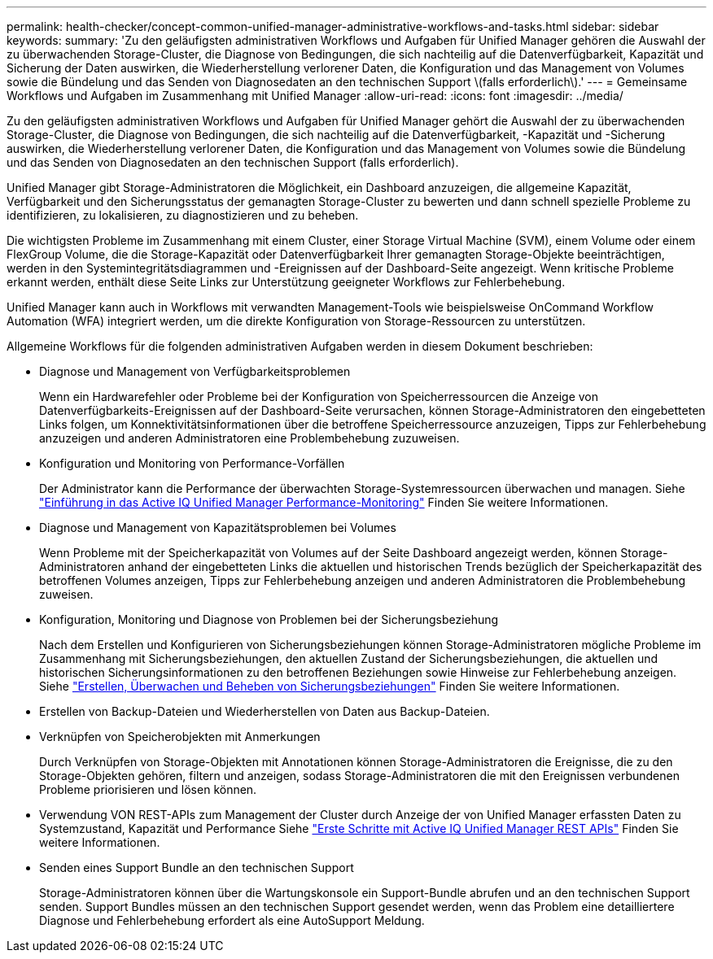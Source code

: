 ---
permalink: health-checker/concept-common-unified-manager-administrative-workflows-and-tasks.html 
sidebar: sidebar 
keywords:  
summary: 'Zu den geläufigsten administrativen Workflows und Aufgaben für Unified Manager gehören die Auswahl der zu überwachenden Storage-Cluster, die Diagnose von Bedingungen, die sich nachteilig auf die Datenverfügbarkeit, Kapazität und Sicherung der Daten auswirken, die Wiederherstellung verlorener Daten, die Konfiguration und das Management von Volumes sowie die Bündelung und das Senden von Diagnosedaten an den technischen Support \(falls erforderlich\).' 
---
= Gemeinsame Workflows und Aufgaben im Zusammenhang mit Unified Manager
:allow-uri-read: 
:icons: font
:imagesdir: ../media/


[role="lead"]
Zu den geläufigsten administrativen Workflows und Aufgaben für Unified Manager gehört die Auswahl der zu überwachenden Storage-Cluster, die Diagnose von Bedingungen, die sich nachteilig auf die Datenverfügbarkeit, -Kapazität und -Sicherung auswirken, die Wiederherstellung verlorener Daten, die Konfiguration und das Management von Volumes sowie die Bündelung und das Senden von Diagnosedaten an den technischen Support (falls erforderlich).

Unified Manager gibt Storage-Administratoren die Möglichkeit, ein Dashboard anzuzeigen, die allgemeine Kapazität, Verfügbarkeit und den Sicherungsstatus der gemanagten Storage-Cluster zu bewerten und dann schnell spezielle Probleme zu identifizieren, zu lokalisieren, zu diagnostizieren und zu beheben.

Die wichtigsten Probleme im Zusammenhang mit einem Cluster, einer Storage Virtual Machine (SVM), einem Volume oder einem FlexGroup Volume, die die Storage-Kapazität oder Datenverfügbarkeit Ihrer gemanagten Storage-Objekte beeinträchtigen, werden in den Systemintegritätsdiagrammen und -Ereignissen auf der Dashboard-Seite angezeigt. Wenn kritische Probleme erkannt werden, enthält diese Seite Links zur Unterstützung geeigneter Workflows zur Fehlerbehebung.

Unified Manager kann auch in Workflows mit verwandten Management-Tools wie beispielsweise OnCommand Workflow Automation (WFA) integriert werden, um die direkte Konfiguration von Storage-Ressourcen zu unterstützen.

Allgemeine Workflows für die folgenden administrativen Aufgaben werden in diesem Dokument beschrieben:

* Diagnose und Management von Verfügbarkeitsproblemen
+
Wenn ein Hardwarefehler oder Probleme bei der Konfiguration von Speicherressourcen die Anzeige von Datenverfügbarkeits-Ereignissen auf der Dashboard-Seite verursachen, können Storage-Administratoren den eingebetteten Links folgen, um Konnektivitätsinformationen über die betroffene Speicherressource anzuzeigen, Tipps zur Fehlerbehebung anzuzeigen und anderen Administratoren eine Problembehebung zuzuweisen.

* Konfiguration und Monitoring von Performance-Vorfällen
+
Der Administrator kann die Performance der überwachten Storage-Systemressourcen überwachen und managen. Siehe link:../performance-checker/concept-introduction-to-unified-manager-performance-monitoring.html["Einführung in das Active IQ Unified Manager Performance-Monitoring"] Finden Sie weitere Informationen.

* Diagnose und Management von Kapazitätsproblemen bei Volumes
+
Wenn Probleme mit der Speicherkapazität von Volumes auf der Seite Dashboard angezeigt werden, können Storage-Administratoren anhand der eingebetteten Links die aktuellen und historischen Trends bezüglich der Speicherkapazität des betroffenen Volumes anzeigen, Tipps zur Fehlerbehebung anzeigen und anderen Administratoren die Problembehebung zuweisen.

* Konfiguration, Monitoring und Diagnose von Problemen bei der Sicherungsbeziehung
+
Nach dem Erstellen und Konfigurieren von Sicherungsbeziehungen können Storage-Administratoren mögliche Probleme im Zusammenhang mit Sicherungsbeziehungen, den aktuellen Zustand der Sicherungsbeziehungen, die aktuellen und historischen Sicherungsinformationen zu den betroffenen Beziehungen sowie Hinweise zur Fehlerbehebung anzeigen. Siehe link:../data-protection/concept-creating-and-monitoring-protection-relationships.html["Erstellen, Überwachen und Beheben von Sicherungsbeziehungen"] Finden Sie weitere Informationen.

* Erstellen von Backup-Dateien und Wiederherstellen von Daten aus Backup-Dateien.
* Verknüpfen von Speicherobjekten mit Anmerkungen
+
Durch Verknüpfen von Storage-Objekten mit Annotationen können Storage-Administratoren die Ereignisse, die zu den Storage-Objekten gehören, filtern und anzeigen, sodass Storage-Administratoren die mit den Ereignissen verbundenen Probleme priorisieren und lösen können.

* Verwendung VON REST-APIs zum Management der Cluster durch Anzeige der von Unified Manager erfassten Daten zu Systemzustand, Kapazität und Performance Siehe link:../api-automation/concept-getting-started-with-getting-started-with-um-apis.html["Erste Schritte mit Active IQ Unified Manager REST APIs"] Finden Sie weitere Informationen.
* Senden eines Support Bundle an den technischen Support
+
Storage-Administratoren können über die Wartungskonsole ein Support-Bundle abrufen und an den technischen Support senden. Support Bundles müssen an den technischen Support gesendet werden, wenn das Problem eine detailliertere Diagnose und Fehlerbehebung erfordert als eine AutoSupport Meldung.


